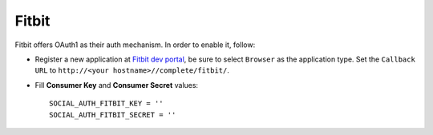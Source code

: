 Fitbit
======

Fitbit offers OAuth1 as their auth mechanism. In order to enable it, follow:

- Register a new application at `Fitbit dev portal`_, be sure to select
  ``Browser`` as the application type. Set the ``Callback URL`` to
  ``http://<your hostname>//complete/fitbit/``.

- Fill **Consumer Key** and **Consumer Secret** values::

      SOCIAL_AUTH_FITBIT_KEY = ''
      SOCIAL_AUTH_FITBIT_SECRET = ''

.. _Fitbit dev portal: https://dev.fitbit.com/apps/new
